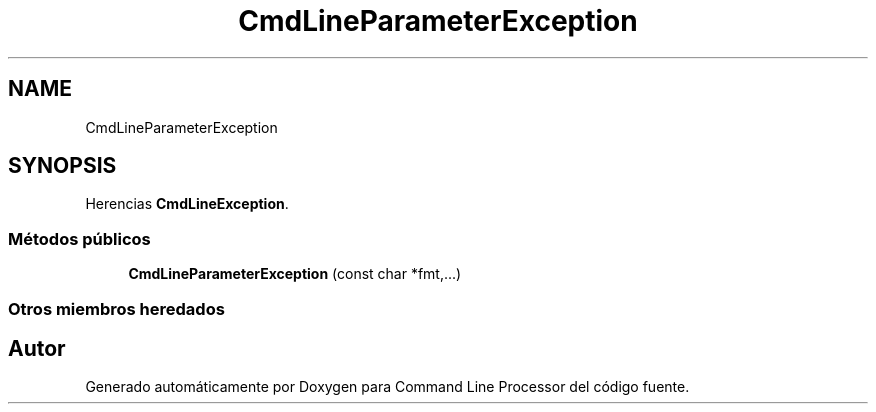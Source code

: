 .TH "CmdLineParameterException" 3 "Jueves, 11 de Noviembre de 2021" "Version 0.2.3" "Command Line Processor" \" -*- nroff -*-
.ad l
.nh
.SH NAME
CmdLineParameterException
.SH SYNOPSIS
.br
.PP
.PP
Herencias \fBCmdLineException\fP\&.
.SS "Métodos públicos"

.in +1c
.ti -1c
.RI "\fBCmdLineParameterException\fP (const char *fmt,\&.\&.\&.)"
.br
.in -1c
.SS "Otros miembros heredados"


.SH "Autor"
.PP 
Generado automáticamente por Doxygen para Command Line Processor del código fuente\&.
